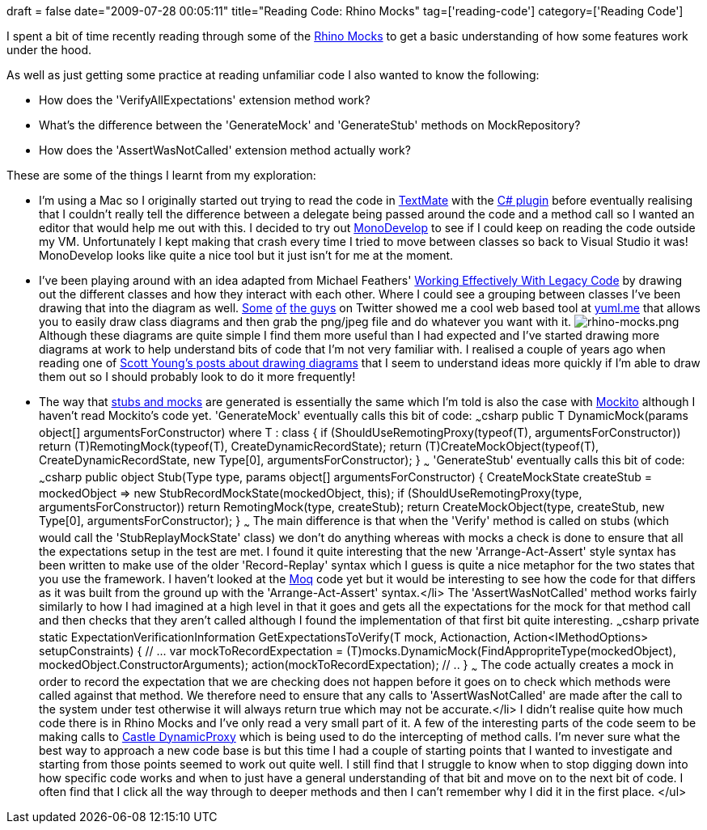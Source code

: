 +++
draft = false
date="2009-07-28 00:05:11"
title="Reading Code: Rhino Mocks"
tag=['reading-code']
category=['Reading Code']
+++

I spent a bit of time recently reading through some of the http://ayende.com/projects/rhino-mocks.aspx[Rhino Mocks] to get a basic understanding of how some features work under the hood.

As well as just getting some practice at reading unfamiliar code I also wanted to know the following:

* How does the 'VerifyAllExpectations' extension method work?
* What's the difference between the 'GenerateMock' and 'GenerateStub' methods on MockRepository?
* How does the 'AssertWasNotCalled' extension method actually work?

These are some of the things I learnt from my exploration:

* I'm using a Mac so I originally started out trying to read the code in http://macromates.com/[TextMate] with the http://forum.unity3d.com/viewtopic.php?t=1601[C# plugin] before eventually realising that I couldn't really tell the difference between a delegate being passed around the code and a method call so I wanted an editor that would help me out with this. I decided to try out http://monodevelop.com/[MonoDevelop] to see if I could keep on reading the code outside my VM. Unfortunately I kept making that crash every time I tried to move between classes so back to Visual Studio it was! MonoDevelop looks like quite a nice tool but it just isn't for me at the moment.
* I've been playing around with an idea adapted from Michael Feathers' http://www.amazon.com/Working-Effectively-Legacy-Robert-Martin/dp/0131177052[Working Effectively With Legacy Code] by drawing out the different classes and how they interact with each other. Where I could see a grouping between classes I've been drawing that into the diagram as well. http://twitter.com/madgn0me/statuses/2869130380[Some] http://twitter.com/jagregory/statuses/2869105962[of] http://twitter.com/peter_c_william/statuses/2869092943[the guys] on Twitter showed me a cool web based tool at http://yuml.me/diagram/scruffy/class/draw[yuml.me] that allows you to easily draw class diagrams and then grab the png/jpeg file and do whatever you want with it. image:{{<siteurl>}}/uploads/2009/07/rhino-mocks.png[rhino-mocks.png] Although these diagrams are quite simple I find them more useful than I had expected and I've started drawing more diagrams at work to help understand bits of code that I'm not very familiar with. I realised a couple of years ago when reading one of http://www.scotthyoung.com/blog/2006/12/10/using-diagrams/[Scott Young's posts about drawing diagrams] that I seem to understand ideas more quickly if I'm able to draw them out so I should probably look to do it more frequently!
* The way that http://www.markhneedham.com/blog/2009/07/14/test-doubles-my-current-approach/[stubs and mocks] are generated is essentially the same which I'm told is also the case with http://mockito.org/[Mockito] although I haven't read Mockito's code yet. 'GenerateMock' eventually calls this bit of code: ~~~csharp public T DynamicMock+++<T>+++(params object[] argumentsForConstructor) where T : class { if (ShouldUseRemotingProxy(typeof(T), argumentsForConstructor)) return (T)RemotingMock(typeof(T), CreateDynamicRecordState); return (T)CreateMockObject(typeof(T), CreateDynamicRecordState, new Type[0], argumentsForConstructor); } ~~~ 'GenerateStub' eventually calls this bit of code: ~~~csharp public object Stub(Type type, params object[] argumentsForConstructor) { CreateMockState createStub = mockedObject \=> new StubRecordMockState(mockedObject, this); if (ShouldUseRemotingProxy(type, argumentsForConstructor)) return RemotingMock(type, createStub); return CreateMockObject(type, createStub, new Type[0], argumentsForConstructor); } ~~~ The main difference is that when the 'Verify' method is called on stubs (which would call the 'StubReplayMockState' class) we don't do anything whereas with mocks a check is done to ensure that all the expectations setup in the test are met. I found it quite interesting that the new 'Arrange-Act-Assert' style syntax has been written to make use of the older 'Record-Replay' syntax which I guess is quite a nice metaphor for the two states that you use the framework. I haven't looked at the http://code.google.com/p/moq/[Moq] code yet but it would be interesting to see how the code for that differs as it was built from the ground up with the 'Arrange-Act-Assert' syntax.</li>
 The 'AssertWasNotCalled' method works fairly similarly to how I had imagined at a high level in that it goes and gets all the expectations for the mock for that method call and then checks that they aren't called although I found the implementation of that first bit quite interesting. ~~~csharp private static ExpectationVerificationInformation GetExpectationsToVerify+++<T>+++(T mock, Action+++<T>+++action, Action<IMethodOptions+++<object>+++> setupConstraints) { // \... var mockToRecordExpectation = (T)mocks.DynamicMock(FindAppropriteType(mockedObject), mockedObject.ConstructorArguments); action(mockToRecordExpectation); // .. } ~~~ The code actually creates a mock in order to record the expectation that we are checking does not happen before it goes on to check which methods were called against that method. We therefore need to ensure that any calls to 'AssertWasNotCalled' are made after the call to the system under test otherwise it will always return true which may not be accurate.</li>
 I didn't realise quite how much code there is in Rhino Mocks and I've only read a very small part of it. A few of the interesting parts of the code seem to be making calls to http://www.castleproject.org/dynamicproxy/index.html[Castle DynamicProxy] which is being used to do the intercepting of method calls. I'm never sure what the best way to approach a new code base is but this time I had a couple of starting points that I wanted to investigate and starting from those points seemed to work out quite well. I still find that I struggle to know when to stop digging down into how specific code works and when to just have a general understanding of that bit and move on to the next bit of code. I often find that I click all the way through to deeper methods and then I can't remember why I did it in the first place. </ul>+++</object>++++++</T>++++++</T>++++++</T>+++
